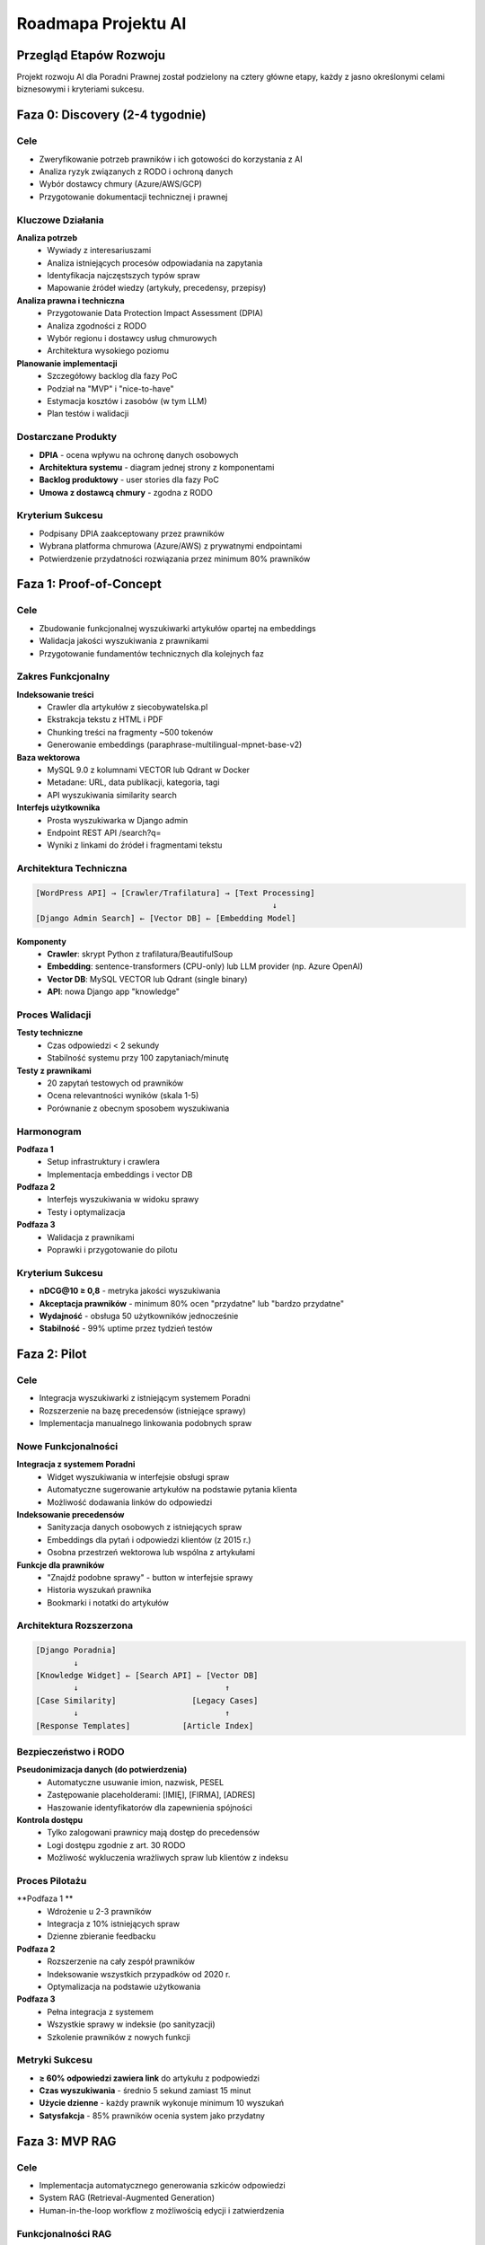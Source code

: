 Roadmapa Projektu AI
====================

Przegląd Etapów Rozwoju
-----------------------

Projekt rozwoju AI dla Poradni Prawnej został podzielony na cztery główne etapy, każdy z jasno określonymi celami biznesowymi i kryteriami sukcesu.

.. list-table:: Harmonogram Wysokiego Poziomu
   :header-rows: 1

   * - Faza
     - Czas trwania
     - Cel biznesowy
     - Kryterium "gotowe"
   * - **0. Discovery**
     - Potwierdzić potrzeby prawników i ryzyka RODO
     - Podpisany DPIA + architektura 1-slajd
   * - **1. Proof-of-Concept**
     - Wyszukiwarka artykułów z wektorami
     - nDCG@10 ≥ 0,8; prawnicy "tak, trafia"
   * - **2. Pilot**
     - 3-4 miesiące
     - Integracja z Poradnią, manualne linkowanie
     - ≥ 60% odpowiedzi z linkiem
   * - **3. MVP RAG**
        - Szkic odpowiedzi dla 1 kategorii spraw
     - 80% szkiców < 20% poprawek

Faza 0: Discovery (2-4 tygodnie)
--------------------------------

Cele
~~~~

* Zweryfikowanie potrzeb prawników i ich gotowości do korzystania z AI
* Analiza ryzyk związanych z RODO i ochroną danych
* Wybór dostawcy chmury (Azure/AWS/GCP)
* Przygotowanie dokumentacji technicznej i prawnej

Kluczowe Działania
~~~~~~~~~~~~~~~~~~

**Analiza potrzeb**
   * Wywiady z interesariuszami
   * Analiza istniejących procesów odpowiadania na zapytania
   * Identyfikacja najczęstszych typów spraw
   * Mapowanie źródeł wiedzy (artykuły, precedensy, przepisy)

**Analiza prawna i techniczna**
   * Przygotowanie Data Protection Impact Assessment (DPIA)
   * Analiza zgodności z RODO
   * Wybór regionu i dostawcy usług chmurowych
   * Architektura wysokiego poziomu

**Planowanie implementacji**
   * Szczegółowy backlog dla fazy PoC
   * Podział na "MVP" i "nice-to-have"
   * Estymacja kosztów i zasobów (w tym LLM)
   * Plan testów i walidacji

Dostarczane Produkty
~~~~~~~~~~~~~~~~~~~

* **DPIA** - ocena wpływu na ochronę danych osobowych
* **Architektura systemu** - diagram jednej strony z komponentami
* **Backlog produktowy** - user stories dla fazy PoC
* **Umowa z dostawcą chmury** - zgodna z RODO

Kryterium Sukcesu
~~~~~~~~~~~~~~~~

* Podpisany DPIA zaakceptowany przez prawników
* Wybrana platforma chmurowa (Azure/AWS) z prywatnymi endpointami
* Potwierdzenie przydatności rozwiązania przez minimum 80% prawników

Faza 1: Proof-of-Concept
---------------------------------------

Cele
~~~~

* Zbudowanie funkcjonalnej wyszukiwarki artykułów opartej na embeddings
* Walidacja jakości wyszukiwania z prawnikami
* Przygotowanie fundamentów technicznych dla kolejnych faz

Zakres Funkcjonalny
~~~~~~~~~~~~~~~~~~

**Indeksowanie treści**
   * Crawler dla artykułów z siecobywatelska.pl
   * Ekstrakcja tekstu z HTML i PDF
   * Chunking treści na fragmenty ~500 tokenów
   * Generowanie embeddings (paraphrase-multilingual-mpnet-base-v2)

**Baza wektorowa**
   * MySQL 9.0 z kolumnami VECTOR lub Qdrant w Docker
   * Metadane: URL, data publikacji, kategoria, tagi
   * API wyszukiwania similarity search

**Interfejs użytkownika**
   * Prosta wyszukiwarka w Django admin
   * Endpoint REST API /search?q=
   * Wyniki z linkami do źródeł i fragmentami tekstu

Architektura Techniczna
~~~~~~~~~~~~~~~~~~~~~~~

.. code-block:: text

   [WordPress API] → [Crawler/Trafilatura] → [Text Processing]
                                                     ↓
   [Django Admin Search] ← [Vector DB] ← [Embedding Model]

**Komponenty**
   * **Crawler**: skrypt Python z trafilatura/BeautifulSoup
   * **Embedding**: sentence-transformers (CPU-only) lub LLM provider (np. Azure OpenAI)
   * **Vector DB**: MySQL VECTOR lub Qdrant (single binary)
   * **API**: nowa Django app "knowledge"

Proces Walidacji
~~~~~~~~~~~~~~~~

**Testy techniczne**
   * Czas odpowiedzi < 2 sekundy
   * Stabilność systemu przy 100 zapytaniach/minutę

**Testy z prawnikami**
   * 20 zapytań testowych od prawników
   * Ocena relevantności wyników (skala 1-5)
   * Porównanie z obecnym sposobem wyszukiwania

Harmonogram
~~~~~~~~~~

**Podfaza 1**
   * Setup infrastruktury i crawlera
   * Implementacja embeddings i vector DB

**Podfaza 2**
   * Interfejs wyszukiwania w widoku sprawy
   * Testy i optymalizacja

**Podfaza 3**
   * Walidacja z prawnikami
   * Poprawki i przygotowanie do pilotu

Kryterium Sukcesu
~~~~~~~~~~~~~~~~

* **nDCG@10 ≥ 0,8** - metryka jakości wyszukiwania
* **Akceptacja prawników** - minimum 80% ocen "przydatne" lub "bardzo przydatne"
* **Wydajność** - obsługa 50 użytkowników jednocześnie
* **Stabilność** - 99% uptime przez tydzień testów

Faza 2: Pilot
----------------------------

Cele
~~~~

* Integracja wyszukiwarki z istniejącym systemem Poradni
* Rozszerzenie na bazę precedensów (istniejące sprawy)
* Implementacja manualnego linkowania podobnych spraw

Nowe Funkcjonalności
~~~~~~~~~~~~~~~~~~~

**Integracja z systemem Poradni**
   * Widget wyszukiwania w interfejsie obsługi spraw
   * Automatyczne sugerowanie artykułów na podstawie pytania klienta
   * Możliwość dodawania linków do odpowiedzi

**Indeksowanie precedensów**
   * Sanityzacja danych osobowych z istniejących spraw
   * Embeddings dla pytań i odpowiedzi klientów (z 2015 r.)
   * Osobna przestrzeń wektorowa lub wspólna z artykułami

**Funkcje dla prawników**
   * "Znajdź podobne sprawy" - button w interfejsie sprawy
   * Historia wyszukań prawnika
   * Bookmarki i notatki do artykułów

Architektura Rozszerzona
~~~~~~~~~~~~~~~~~~~~~~~~

.. code-block:: text

   [Django Poradnia]
           ↓
   [Knowledge Widget] ← [Search API] ← [Vector DB]
           ↓                               ↑
   [Case Similarity]                [Legacy Cases]
           ↓                               ↑
   [Response Templates]           [Article Index]

Bezpieczeństwo i RODO
~~~~~~~~~~~~~~~~~~~~

**Pseudonimizacja danych (do potwierdzenia)**
   * Automatyczne usuwanie imion, nazwisk, PESEL
   * Zastępowanie placeholderami: [IMIĘ], [FIRMA], [ADRES]
   * Haszowanie identyfikatorów dla zapewnienia spójności

**Kontrola dostępu**
   * Tylko zalogowani prawnicy mają dostęp do precedensów
   * Logi dostępu zgodnie z art. 30 RODO
   * Możliwość wykluczenia wrażliwych spraw lub klientów z indeksu

Proces Pilotażu
~~~~~~~~~~~~~~

**Podfaza 1 **
   * Wdrożenie u 2-3 prawników
   * Integracja z 10% istniejących spraw
   * Dzienne zbieranie feedbacku

**Podfaza 2**
   * Rozszerzenie na cały zespół prawników
   * Indeksowanie wszystkich przypadków od 2020 r.
   * Optymalizacja na podstawie użytkowania

**Podfaza 3**
   * Pełna integracja z systemem
   * Wszystkie sprawy w indeksie (po sanityzacji)
   * Szkolenie prawników z nowych funkcji

Metryki Sukcesu
~~~~~~~~~~~~~~

* **≥ 60% odpowiedzi zawiera link** do artykułu z podpowiedzi
* **Czas wyszukiwania** - średnio 5 sekund zamiast 15 minut
* **Użycie dzienne** - każdy prawnik wykonuje minimum 10 wyszukań
* **Satysfakcja** - 85% prawników ocenia system jako przydatny

Faza 3: MVP RAG
------------------------------

Cele
~~~~

* Implementacja automatycznego generowania szkiców odpowiedzi
* System RAG (Retrieval-Augmented Generation)
* Human-in-the-loop workflow z możliwością edycji i zatwierdzenia

Funkcjonalności RAG
~~~~~~~~~~~~~~~~~~

**Pipeline generowania szkiców**
   1. Analiza nowego pytania klienta
   2. Wyszukiwanie top-k artykułów i precedensów
   3. Generowanie szkicu odpowiedzi przez LLM
   4. Prezentacja prawnikowi do edycji
   5. Zatwierdzenie i wysłanie odpowiedzi

**Integracja z LLM**
   * Wykorzystanie europejskiego dostawcy LLM np. Azure OpenAI GPT-4o w europopejskim regionie
   * Prywatne endpointy dla bezpieczeństwa
   * Brak trenowania na danych klienta

**Kontrola jakości**
   * Wymuszenie cytowania źródeł w odpowiedzi
   * Filtry anty-halucynacyjne
   * Feedback loop - "zaakceptowano/zmieniono"

Architektura RAG
~~~~~~~~~~~~~~~

.. code-block:: text

   [Nowe pytanie] → [Chunking + Classification]
                           ↓
   [Retrieval] → [Top-k articles + cases] → [LLM Prompt]
                           ↓                      ↓
   [Generated Draft] ← [Azure OpenAI] ← [Context + Templates]
                           ↓
   [Lawyer Review] → [Edit/Approve] → [Send Response]
                           ↓
                    [Feedback Loop]

Prompty i Szablony
~~~~~~~~~~~~~~~~~

**System prompt**
   * Rola: ekspert prawa administracyjnego
   * Zadanie: szkic odpowiedzi na pytanie o dostęp do informacji
   * Wymagania: cytowanie źródeł, struktura odpowiedzi
   * Ograniczenia: nie udzielaj porad w sprawach karnych

**Template odpowiedzi**
   * Wprowadzenie i powitanie
   * Analiza prawna z cytowaniem przepisów
   * Rekomendacje praktyczne
   * Linkowane źródła i precedensy
   * Informacje kontaktowe

Testy i Walidacja
~~~~~~~~~~~~~~~~

**Metryki jakości**
   * **Precyzja cytowań** - czy linkowane źródła są relevantne
   * **Kompletność** - czy szkic zawiera wszystkie istotne aspekty
   * **Poprawność prawna** - weryfikacja przez prawników
   * **Użyteczność** - czas edycji vs generowania od zera

**Proces testowy**
   * Zestaw 50 reprezentatywnych pytań
   * Generowanie szkiców przez AI vs przygotowanie manualne
   * Ślepa ocena przez prawników (bez informacji o źródle)
   * A/B testing z prawnikami

Harmonogram Fazy 3
~~~~~~~~~~~~~~~~~

**Podfaza 1: Przygotowanie**
   * Implementacja integracji z Azure OpenAI
   * Rozwój promptów i szablonów
   * Przygotowanie zestawu testowego

**Podfaza 2: Implementacja**
   * Pipeline RAG end-to-end
   * Interfejs do edycji szkiców
   * System feedback i logowania

**Podfaza 3: Testy i optymalizacja**
   * Testy z prawnikami
   * Optymalizacja promptów
   * Przygotowanie do wdrożenia produkcyjnego

Kryterium Sukcesu
~~~~~~~~~~~~~~~~

* **80% szkiców wymaga mniej niż 20% poprawek**
* **Czas przygotowania odpowiedzi** - redukcja o 60%
* **Jakość prawna** - 95% szkiców bez błędów merytorycznych
* **Akceptacja prawników** - 90% chce korzystać z systemu regularnie

Zaawansowane Funkcje (Faza 4+)
~~~~~~~~~~~~~~~~~~~~~~~~~~~~~~

* **Predykcja wyników** - oszacowanie szans powodzenia sprawy
* **Automatyczne dokumenty** - generowanie pism procesowych
* **Analytics** - statystyki i trendy w sprawach

Monitoring i Utrzymanie
-----------------------

Metryki Operacyjne
~~~~~~~~~~~~~~~~~

* **Monitoring kosztu** - miesięczne raporty kosztów LLM

Zgodność
~~~~~~~~~~~~~~~~~

* **Logi dostępu** - kto, kiedy, do jakich danych
* **Backup** - dzienny backup embeddings i metadanych
* **zgodnosć GDPR ** - stała współpraca z prawnikami

Rozwój Zespołu
~~~~~~~~~~~~~~

* **Szkolenia AI** - dla prawników i developerów
* **Best practices** - dokumentacja procesów
* **Społeczność (Community)** - udział w konferencjach prawno-technologicznych
